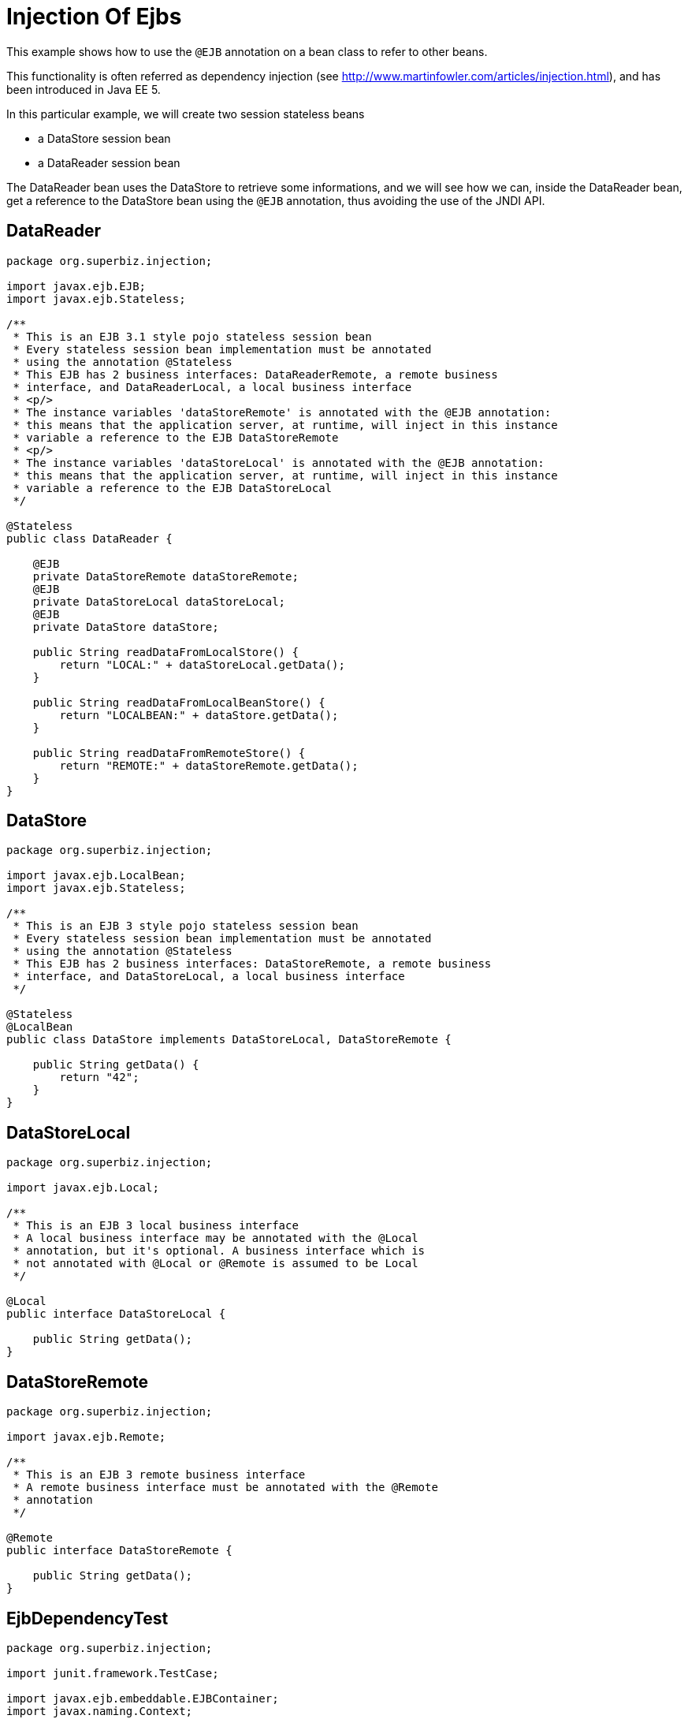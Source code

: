 :index-group: Referencing EJBs
:jbake-type: page
:jbake-status: status=published
= Injection Of Ejbs

This example shows how to use the `@EJB` annotation on a bean class to
refer to other beans.

This functionality is often referred as dependency injection (see
http://www.martinfowler.com/articles/injection.html), and has been
introduced in Java EE 5.

In this particular example, we will create two session stateless beans

* a DataStore session bean
* a DataReader session bean

The DataReader bean uses the DataStore to retrieve some informations,
and we will see how we can, inside the DataReader bean, get a reference
to the DataStore bean using the `@EJB` annotation, thus avoiding the use
of the JNDI API.

== DataReader

[source,java]
----
package org.superbiz.injection;

import javax.ejb.EJB;
import javax.ejb.Stateless;

/**
 * This is an EJB 3.1 style pojo stateless session bean
 * Every stateless session bean implementation must be annotated
 * using the annotation @Stateless
 * This EJB has 2 business interfaces: DataReaderRemote, a remote business
 * interface, and DataReaderLocal, a local business interface
 * <p/>
 * The instance variables 'dataStoreRemote' is annotated with the @EJB annotation:
 * this means that the application server, at runtime, will inject in this instance
 * variable a reference to the EJB DataStoreRemote
 * <p/>
 * The instance variables 'dataStoreLocal' is annotated with the @EJB annotation:
 * this means that the application server, at runtime, will inject in this instance
 * variable a reference to the EJB DataStoreLocal
 */

@Stateless
public class DataReader {

    @EJB
    private DataStoreRemote dataStoreRemote;
    @EJB
    private DataStoreLocal dataStoreLocal;
    @EJB
    private DataStore dataStore;

    public String readDataFromLocalStore() {
        return "LOCAL:" + dataStoreLocal.getData();
    }

    public String readDataFromLocalBeanStore() {
        return "LOCALBEAN:" + dataStore.getData();
    }

    public String readDataFromRemoteStore() {
        return "REMOTE:" + dataStoreRemote.getData();
    }
}
----

== DataStore

[source,java]
----
package org.superbiz.injection;

import javax.ejb.LocalBean;
import javax.ejb.Stateless;

/**
 * This is an EJB 3 style pojo stateless session bean
 * Every stateless session bean implementation must be annotated
 * using the annotation @Stateless
 * This EJB has 2 business interfaces: DataStoreRemote, a remote business
 * interface, and DataStoreLocal, a local business interface
 */

@Stateless
@LocalBean
public class DataStore implements DataStoreLocal, DataStoreRemote {

    public String getData() {
        return "42";
    }
}
----

== DataStoreLocal

[source,java]
----
package org.superbiz.injection;

import javax.ejb.Local;

/**
 * This is an EJB 3 local business interface
 * A local business interface may be annotated with the @Local
 * annotation, but it's optional. A business interface which is
 * not annotated with @Local or @Remote is assumed to be Local
 */

@Local
public interface DataStoreLocal {

    public String getData();
}
----

== DataStoreRemote

[source,java]
----
package org.superbiz.injection;

import javax.ejb.Remote;

/**
 * This is an EJB 3 remote business interface
 * A remote business interface must be annotated with the @Remote
 * annotation
 */

@Remote
public interface DataStoreRemote {

    public String getData();
}
----

== EjbDependencyTest

[source,java]
----
package org.superbiz.injection;

import junit.framework.TestCase;

import javax.ejb.embeddable.EJBContainer;
import javax.naming.Context;

/**
 * A test case for DataReaderImpl ejb, testing both the remote and local interface
 */

public class EjbDependencyTest extends TestCase {

    public void test() throws Exception {
        final Context context = EJBContainer.createEJBContainer().getContext();

        DataReader dataReader = (DataReader) context.lookup("java:global/injection-of-ejbs/DataReader");

        assertNotNull(dataReader);

        assertEquals("LOCAL:42", dataReader.readDataFromLocalStore());
        assertEquals("REMOTE:42", dataReader.readDataFromRemoteStore());
        assertEquals("LOCALBEAN:42", dataReader.readDataFromLocalBeanStore());
    }
}
----

== Running

[source,console]
----
-------------------------------------------------------
 T E S T S
-------------------------------------------------------
Running org.superbiz.injection.EjbDependencyTest
Apache OpenEJB 4.0.0-beta-1    build: 20111002-04:06
http://tomee.apache.org/
INFO - openejb.home = /Users/dblevins/examples/injection-of-ejbs
INFO - openejb.base = /Users/dblevins/examples/injection-of-ejbs
INFO - Using 'javax.ejb.embeddable.EJBContainer=true'
INFO - Configuring Service(id=Default Security Service, type=SecurityService, provider-id=Default Security Service)
INFO - Configuring Service(id=Default Transaction Manager, type=TransactionManager, provider-id=Default Transaction Manager)
INFO - Found EjbModule in classpath: /Users/dblevins/examples/injection-of-ejbs/target/classes
INFO - Beginning load: /Users/dblevins/examples/injection-of-ejbs/target/classes
INFO - Configuring enterprise application: /Users/dblevins/examples/injection-of-ejbs
INFO - Configuring Service(id=Default Stateless Container, type=Container, provider-id=Default Stateless Container)
INFO - Auto-creating a container for bean DataReader: Container(type=STATELESS, id=Default Stateless Container)
INFO - Configuring Service(id=Default Managed Container, type=Container, provider-id=Default Managed Container)
INFO - Auto-creating a container for bean org.superbiz.injection.EjbDependencyTest: Container(type=MANAGED, id=Default Managed Container)
INFO - Enterprise application "/Users/dblevins/examples/injection-of-ejbs" loaded.
INFO - Assembling app: /Users/dblevins/examples/injection-of-ejbs
INFO - Jndi(name="java:global/injection-of-ejbs/DataReader!org.superbiz.injection.DataReader")
INFO - Jndi(name="java:global/injection-of-ejbs/DataReader")
INFO - Jndi(name="java:global/injection-of-ejbs/DataStore!org.superbiz.injection.DataStore")
INFO - Jndi(name="java:global/injection-of-ejbs/DataStore!org.superbiz.injection.DataStoreLocal")
INFO - Jndi(name="java:global/injection-of-ejbs/DataStore!org.superbiz.injection.DataStoreRemote")
INFO - Jndi(name="java:global/injection-of-ejbs/DataStore")
INFO - Jndi(name="java:global/EjbModule355598874/org.superbiz.injection.EjbDependencyTest!org.superbiz.injection.EjbDependencyTest")
INFO - Jndi(name="java:global/EjbModule355598874/org.superbiz.injection.EjbDependencyTest")
INFO - Created Ejb(deployment-id=DataReader, ejb-name=DataReader, container=Default Stateless Container)
INFO - Created Ejb(deployment-id=DataStore, ejb-name=DataStore, container=Default Stateless Container)
INFO - Created Ejb(deployment-id=org.superbiz.injection.EjbDependencyTest, ejb-name=org.superbiz.injection.EjbDependencyTest, container=Default Managed Container)
INFO - Started Ejb(deployment-id=DataReader, ejb-name=DataReader, container=Default Stateless Container)
INFO - Started Ejb(deployment-id=DataStore, ejb-name=DataStore, container=Default Stateless Container)
INFO - Started Ejb(deployment-id=org.superbiz.injection.EjbDependencyTest, ejb-name=org.superbiz.injection.EjbDependencyTest, container=Default Managed Container)
INFO - Deployed Application(path=/Users/dblevins/examples/injection-of-ejbs)
Tests run: 1, Failures: 0, Errors: 0, Skipped: 0, Time elapsed: 1.225 sec

Results :

Tests run: 1, Failures: 0, Errors: 0, Skipped: 0
----
